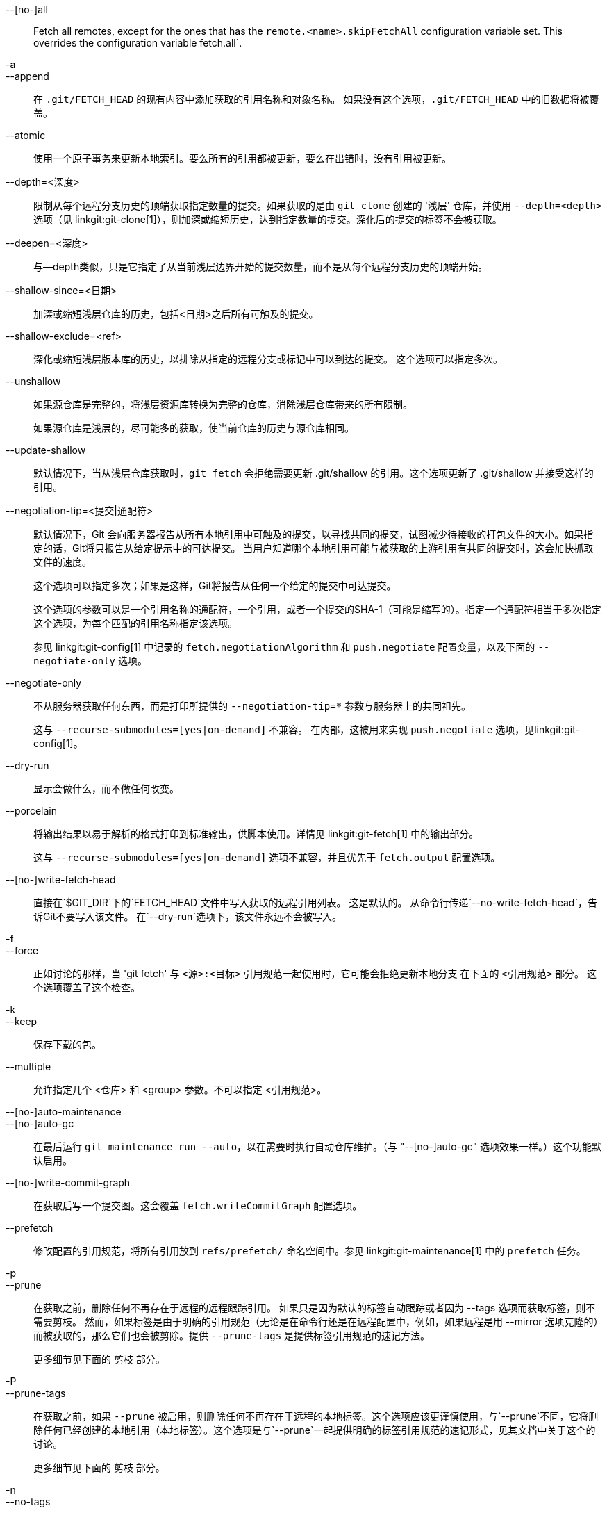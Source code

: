 --[no-]all::
	Fetch all remotes, except for the ones that has the `remote.<name>.skipFetchAll` configuration variable set. This overrides the configuration variable fetch.all`.

-a::
--append::
	在 `.git/FETCH_HEAD` 的现有内容中添加获取的引用名称和对象名称。 如果没有这个选项，`.git/FETCH_HEAD` 中的旧数据将被覆盖。

--atomic::
	使用一个原子事务来更新本地索引。要么所有的引用都被更新，要么在出错时，没有引用被更新。

--depth=<深度>::
	限制从每个远程分支历史的顶端获取指定数量的提交。如果获取的是由 `git clone` 创建的 '浅层' 仓库，并使用 `--depth=<depth>` 选项（见 linkgit:git-clone[1]），则加深或缩短历史，达到指定数量的提交。深化后的提交的标签不会被获取。

--deepen=<深度>::
	与--depth类似，只是它指定了从当前浅层边界开始的提交数量，而不是从每个远程分支历史的顶端开始。

--shallow-since=<日期>::
	加深或缩短浅层仓库的历史，包括<日期>之后所有可触及的提交。

--shallow-exclude=<ref>::
	深化或缩短浅层版本库的历史，以排除从指定的远程分支或标记中可以到达的提交。 这个选项可以指定多次。

--unshallow::
	如果源仓库是完整的，将浅层资源库转换为完整的仓库，消除浅层仓库带来的所有限制。
+
如果源仓库是浅层的，尽可能多的获取，使当前仓库的历史与源仓库相同。

--update-shallow::
	默认情况下，当从浅层仓库获取时，`git fetch` 会拒绝需要更新 .git/shallow 的引用。这个选项更新了 .git/shallow 并接受这样的引用。

--negotiation-tip=<提交|通配符>::
	默认情况下，Git 会向服务器报告从所有本地引用中可触及的提交，以寻找共同的提交，试图减少待接收的打包文件的大小。如果指定的话，Git将只报告从给定提示中的可达提交。 当用户知道哪个本地引用可能与被获取的上游引用有共同的提交时，这会加快抓取文件的速度。
+
这个选项可以指定多次；如果是这样，Git将报告从任何一个给定的提交中可达提交。
+
这个选项的参数可以是一个引用名称的通配符，一个引用，或者一个提交的SHA-1（可能是缩写的）。指定一个通配符相当于多次指定这个选项，为每个匹配的引用名称指定该选项。
+
参见 linkgit:git-config[1] 中记录的 `fetch.negotiationAlgorithm` 和 `push.negotiate` 配置变量，以及下面的 `--negotiate-only` 选项。

--negotiate-only::
	不从服务器获取任何东西，而是打印所提供的 `--negotiation-tip=*` 参数与服务器上的共同祖先。
+
这与 `--recurse-submodules=[yes|on-demand]` 不兼容。 在内部，这被用来实现 `push.negotiate` 选项，见linkgit:git-config[1]。

--dry-run::
	显示会做什么，而不做任何改变。

--porcelain::
	将输出结果以易于解析的格式打印到标准输出，供脚本使用。详情见 linkgit:git-fetch[1] 中的输出部分。
+
这与 `--recurse-submodules=[yes|on-demand]` 选项不兼容，并且优先于 `fetch.output` 配置选项。

ifndef::git-pull[]
--[no-]write-fetch-head::
	直接在`$GIT_DIR`下的`FETCH_HEAD`文件中写入获取的远程引用列表。 这是默认的。 从命令行传递`--no-write-fetch-head`，告诉Git不要写入该文件。 在`--dry-run`选项下，该文件永远不会被写入。
endif::git-pull[]

-f::
--force::
	正如讨论的那样，当 'git fetch' 与 `<源>:<目标>` 引用规范一起使用时，它可能会拒绝更新本地分支
ifdef::git-pull[]
	在linkgit:git-fetch[1]的`<引用规范>`部分。
	文档中。
endif::git-pull[]
ifndef::git-pull[]
	在下面的 `<引用规范>` 部分。
endif::git-pull[]
	这个选项覆盖了这个检查。

-k::
--keep::
	保存下载的包。

ifndef::git-pull[]
--multiple::
	允许指定几个 <仓库> 和 <group> 参数。不可以指定 <引用规范>。

--[no-]auto-maintenance::
--[no-]auto-gc::
	在最后运行 `git maintenance run --auto`，以在需要时执行自动仓库维护。（与 "--[no-]auto-gc" 选项效果一样。）这个功能默认启用。

--[no-]write-commit-graph::
	在获取后写一个提交图。这会覆盖 `fetch.writeCommitGraph` 配置选项。
endif::git-pull[]

--prefetch::
	修改配置的引用规范，将所有引用放到 `refs/prefetch/` 命名空间中。参见 linkgit:git-maintenance[1] 中的 `prefetch` 任务。

-p::
--prune::
	在获取之前，删除任何不再存在于远程的远程跟踪引用。 如果只是因为默认的标签自动跟踪或者因为 --tags 选项而获取标签，则不需要剪枝。 然而，如果标签是由于明确的引用规范（无论是在命令行还是在远程配置中，例如，如果远程是用 --mirror 选项克隆的）而被获取的，那么它们也会被剪除。提供 `--prune-tags` 是提供标签引用规范的速记方法。
ifndef::git-pull[]
+
更多细节见下面的 剪枝 部分。

-P::
--prune-tags::
	在获取之前，如果 `--prune` 被启用，则删除任何不再存在于远程的本地标签。这个选项应该更谨慎使用，与`--prune`不同，它将删除任何已经创建的本地引用（本地标签）。这个选项是与`--prune`一起提供明确的标签引用规范的速记形式，见其文档中关于这个的讨论。
+
更多细节见下面的 剪枝 部分。

endif::git-pull[]

ifndef::git-pull[]
-n::
endif::git-pull[]
--no-tags::
	默认情况下，指向从远程仓库下载的对象的标签会被获取并存储到本地。 这个选项禁用了这种自动标记跟踪。远程的默认行为可以通过 remote.<远程名称>.tagOpt 设置来指定。参见 linkgit:git-config[1]。

ifndef::git-pull[]
--refetch::
	这个选项不是与服务器协商以避免传输本地已经存在的提交和相关对象，而是像一个新的克隆那样获取所有对象。当过滤器定义发生变化时，使用此选项重新应用配置中的部分克隆过滤器或使用 `--filter=`。自动获取后的维护将执行对象数据库包的整合，以删除任何重复的对象。
endif::git-pull[]

--refmap=<引用规范>::
	当获取命令行上列出的引用时，使用指定的引用规范（可以是多个）来映射引用到远程跟踪分支，而不是远程仓库的 `remote.*.fetch` 配置变量的值。 为 `--refmap` 选项提供一个空的 `<引用规范>` 会导致Git忽略配置的引用规范，而完全依赖作为命令行参数提供的引用规范。详见 "配置的远程跟踪分支" 一节。

-t::
--tags::
	从远程获取所有标签（即，将远程标签 `refs/tags/*` 获取为同名的本地标签），除此之外，还可以获取其他东西。 单独使用这个选项，即使使用了 --prune，也不会对标签进行修剪（尽管标签是一个明确了无论如何也要删除的引用规范目标，见 `--prune` 选项）。

ifndef::git-pull[]
--recurse-submodules[=(yes|on-demand|no)]::
	这个选项控制是否以及在什么条件下，子模块的新提交也应该被获取。当遍历子模块时，`git fetch` 总是试图获取 "改变的" 子模块，也就是说，一个子模块的提交被新获取的父项目提交所引用，但在本地的子模块克隆中却没有。一个改变了的子模块可以被获取，只要它在本地存在，例如在`$GIT_DIR/modules/`（见linkgit:gitsubmodules[7]）；如果上游添加了一个新的子模块，该子模块不能被获取，直到它被克隆，例如通过`git submodule update`。
+
当设置为 'on-demand' 时，只取回已改变的子模块。当设置为 'yes' 时，所有已填充的子模块都被获取，同时未填充和已改变的子模块也被获取。当设置为 'no' 时，子模块永远不会被获取。
+
当未指定时，如果设置了 `fetch.recurseSubmodules`，则使用该值（见linkgit:git-config[1]），如果未设置则默认为 'on-demand'。 当这个选项被使用而没有任何值时，它默认为 'yes'。
endif::git-pull[]

-j::
--jobs=<n>::
	用于所有形式的获取的并行子进程的数量。
+
如果指定了 `--multiple` 选项，不同的远程将被并行获取。如果多个子模块被取走，它们将并行获取。要独立控制它们，使用配置 `fetch.parallel` 和 `submodule.fetchJobs`（见linkgit:git-config[1]）。
+
通常情况下，并行的递归和多远程的提取会更快。默认情况下，检索是按顺序进行的，而不是并行的。

ifndef::git-pull[]
--no-recurse-submodules::
	禁用子模块的递归获取（这与使用 `--recurse-submodules=no` 选项的效果相同）。
endif::git-pull[]

--set-upstream::
	如果远程被成功获取，添加上游（跟踪）引用，由无参数的 linkgit:git-pull[1] 和其他命令使用。更多信息，见 linkgit:git-config[1] 中的 `branch.<名称>.merge` 和 `branch.<名称>.remote`。

ifndef::git-pull[]
--submodule-prefix=<路径>::
	将 <路径> 添加到信息性消息中打印的路径，例如“获取子模块 foo”。递归子模块时在内部使用此选项。

--recurse-submodules-default=[yes|on-demand]::
	这个选项在内部被用来为 --recurse-submodules 选项暂时提供一个非负的默认值。 所有其他配置获取子模块递归的方法（比如 linkgit:gitmodules[5] 和 linkgit:git-config[1] 中的设置）都覆盖这个选项，直接指定 --[no-]recurse-submodules 也是如此。

-u::
--update-head-ok::
	默认情况下，"git fetch" 拒绝更新与当前分支相对应的头部。 这个标志禁用了这种检查。 这纯粹是为了让 'git pull' 与 'git fetch' 沟通的内部使用，除非你正在实现你自己的上层命令，否则你不应该使用它。
endif::git-pull[]

--upload-pack <upload-pack>::
	当给出时，并且要获取的仓库是由 'git fetch-pack' 处理的，`--exec=<upload-pack>` 被传递到命令中，为另一端运行的命令指定非默认路径。

ifndef::git-pull[]
-q::
--quiet::
	将 --quiet 传递给 git-fetch-pack，并使任何其他内部使用的 git 命令保持沉默。进度不会报告给标准错误流。

-v::
--verbose::
	详细日志。
endif::git-pull[]

--progress::
	当标准错误流连接到终端时，除非指定了 -q，否则默认情况下会在标准错误流上报告进展状态。即使标准错误流没有指向终端，这个标志也会强制显示进度状态。

-o <选项>::
--server-option=<选项>::
	Transmit the given string to the server when communicating using protocol version 2. The given string must not contain a NUL or LF character. The server's handling of server options, including unknown ones, is server-specific. When multiple `--server-option=<option>` are given, they are all sent to the other side in the order listed on the command line. When no `--server-option=<option>` is given from the command line, the values of configuration variable `remote.<name>.serverOption` are used instead.

--show-forced-updates::
	默认情况下，git 在获取过程中会检查一个分支是否被强制更新了。这可以通过 fetch.showForcedUpdates 禁用，但 --show-forced-updates 选项保证了这种检查的发生。 参见 linkgit:git-config[1]。

--no-show-forced-updates::
	默认情况下，git 会在获取过程中检查一个分支是否被强制更新了。通过 --no-show-forced-updates 或将 fetch.showForcedUpdates 设置为 false 来跳过这个检查，以保证性能。如果在 'git-pull' 中使用 --ff-only 选项，在尝试快速更新前仍会检查强制更新。见 linkgit:git-config[1]。

-4::
--ipv4::
	仅使用 IPv4 地址，忽略 IPv6 地址。

-6::
--ipv6::
	仅使用 IPv6 地址，忽略 IPv4 地址。
